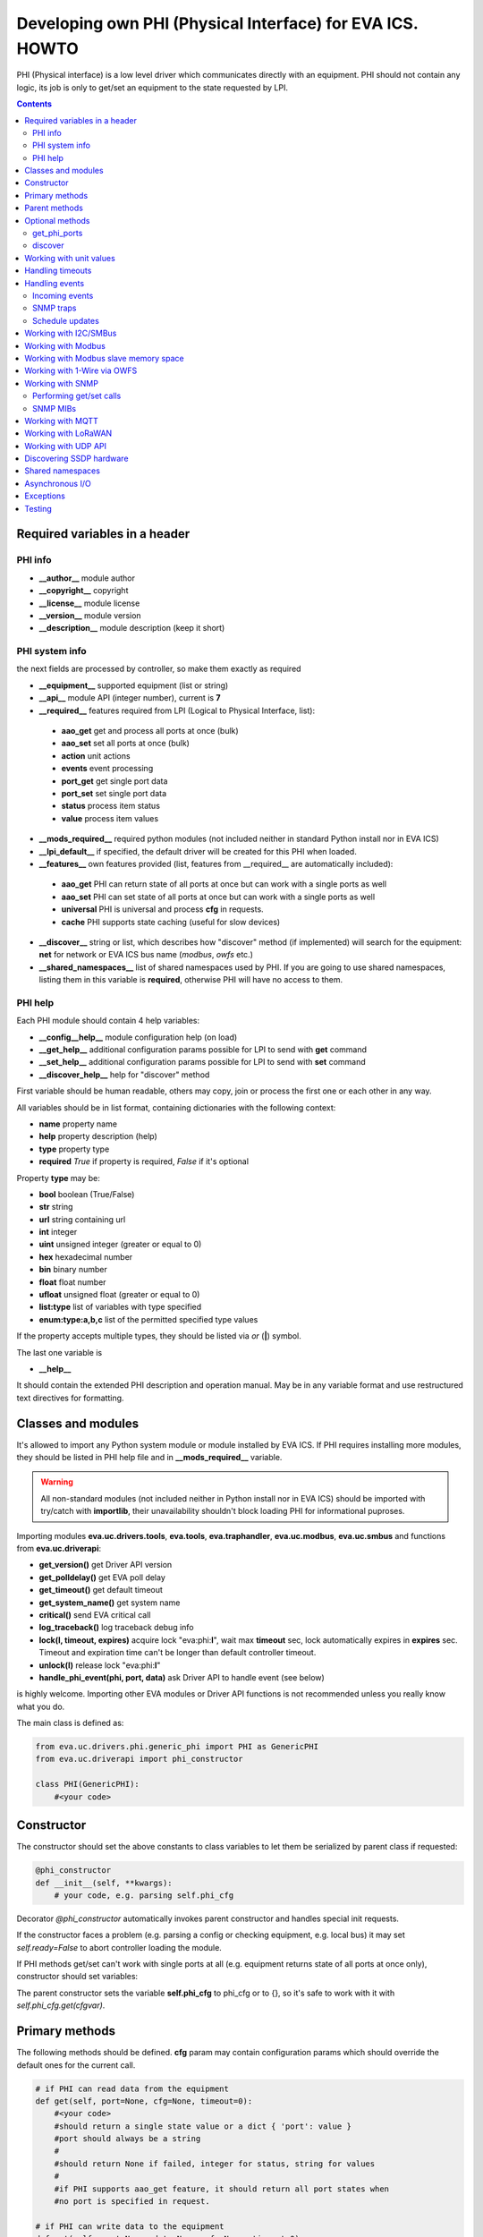 Developing own PHI (Physical Interface) for EVA ICS. HOWTO
**********************************************************

PHI (Physical interface) is a low level driver which communicates directly with
an equipment. PHI should not contain any logic, its job is only to get/set an
equipment to the state requested by LPI.

.. contents::

Required variables in a header
==============================

PHI info
--------

* **__author__**        module author
* **__copyright__**     copyright
* **__license__**       module license
* **__version__**       module version
* **__description__**   module description (keep it short)


PHI system info
---------------

the next fields are processed by controller, so make them exactly as required

* **__equipment__**     supported equipment (list or string)
* **__api__**           module API (integer number), current is **7**

* **__required__**      features required from LPI (Logical to Physical
  Interface, list):

 * **aao_get** get and process all ports at once (bulk)
 * **aao_set** set all ports at once (bulk)
 * **action** unit actions
 * **events** event processing
 * **port_get** get single port data
 * **port_set** set single port data
 * **status** process item status
 * **value** process item values

* **__mods_required__** required python modules (not included neither in
  standard Python install nor in EVA ICS)

* **__lpi_default__** if specified, the default driver will be created for this
  PHI when loaded.

* **__features__**      own features provided (list, features from __required__
  are automatically included):

 * **aao_get** PHI can return state of all ports at once but can work with a
   single ports as well
 * **aao_set** PHI can set state of all ports at once but can work with a
   single ports as well
 * **universal** PHI is universal and process **cfg** in requests.
 * **cache** PHI supports state caching (useful for slow devices)

* **__discover__** string or list, which describes how "discover" method (if
  implemented) will search for the equipment: **net** for network or EVA ICS
  bus name (*modbus*, *owfs* etc.)

* **__shared_namespaces__** list of shared namespaces used by PHI. If you are
  going to use shared namespaces, listing them in this variable is
  **required**, otherwise PHI will have no access to them.

PHI help
--------

Each PHI module should contain 4 help variables:

* **__config__help__** module configuration help (on load)
* **__get_help__** additional configuration params possible for LPI to send
  with **get** command
* **__set_help__** additional configuration params possible for LPI to send
  with **set** command
* **__discover_help__** help for "discover" method

First variable should be human readable, others may copy, join or process the
first one or each other in any way.

All variables should be in list format, containing dictionaries with the
following context:

* **name** property name
* **help** property description (help)
* **type** property type
* **required** *True* if property is required, *False* if it's optional

Property **type** may be:

* **bool** boolean (True/False)
* **str** string
* **url** string containing url
* **int** integer
* **uint** unsigned integer (greater or equal to 0)
* **hex** hexadecimal number
* **bin** binary number
* **float** float number
* **ufloat** unsigned float (greater or equal to 0)
* **list:type** list of variables with type specified
* **enum:type:a,b,c** list of the permitted specified type values

If the property accepts multiple types, they should be listed via *or* (**|**)
symbol.

The last one variable is

* **__help__**

It should contain the extended PHI description and operation manual. May be in
any variable format and use restructured text directives for formatting.

Classes and modules
===================

It's allowed to import any Python system module or module installed by EVA ICS.
If PHI requires installing more modules, they should be listed in PHI help file
and in **__mods_required__** variable.

.. warning::

    All non-standard modules (not included neither in Python install nor in EVA
    ICS) should be imported with try/catch with **importlib**, their
    unavailability shouldn't block loading PHI for informational puproses.

Importing modules **eva.uc.drivers.tools**, **eva.tools**, **eva.traphandler**,
**eva.uc.modbus**, **eva.uc.smbus** and functions from
**eva.uc.driverapi**:

* **get_version()** get Driver API version
* **get_polldelay()** get EVA poll delay
* **get_timeout()** get default timeout
* **get_system_name()** get system name
* **critical()** send EVA critical call
* **log_traceback()** log traceback debug info
* **lock(l, timeout, expires)** acquire lock "eva:phi:**l**", wait max
  **timeout** sec, lock automatically expires in **expires** sec. Timeout and
  expiration time can't be longer than default controller timeout.
* **unlock(l)** release lock "eva:phi:**l**"
* **handle_phi_event(phi, port, data)** ask Driver API to handle event (see
  below)

is highly welcome. Importing other EVA modules or Driver API functions is not
recommended unless you really know what you do.

The main class is defined as:

.. code-block:: python

    from eva.uc.drivers.phi.generic_phi import PHI as GenericPHI
    from eva.uc.driverapi import phi_constructor

    class PHI(GenericPHI):
        #<your code>

Constructor
===========

The constructor should set the above constants to class variables to let them
be serialized by parent class if requested:

.. code-block:: python

    @phi_constructor
    def __init__(self, **kwargs):
        # your code, e.g. parsing self.phi_cfg

Decorator *@phi_constructor* automatically invokes parent constructor and
handles special init requests.

If the constructor faces a problem (e.g. parsing a config or checking
equipment, e.g. local bus) it may set *self.ready=False* to abort controller
loading the module.

If PHI methods get/set can't work with single ports at all (e.g. equipment
returns state of all ports at once only), constructor should set variables:

The parent constructor sets the variable **self.phi_cfg** to phi_cfg or to {},
so it's safe to work with it with *self.phi_cfg.get(cfgvar)*.

Primary methods
===============

The following methods should be defined. **cfg** param may contain
configuration params which should override the default ones for the current
call.

.. code-block:: python

    # if PHI can read data from the equipment
    def get(self, port=None, cfg=None, timeout=0):
        #<your code>
        #should return a single state value or a dict { 'port': value }
        #port should always be a string
        #
        #should return None if failed, integer for status, string for values
        #
        #if PHI supports aao_get feature, it should return all port states when
        #no port is specified in request.
    
    # if PHI can write data to the equipment
    def set(self, port=None, data=None, cfg=None, timeout=0):
        #<your code>
        #should return True (or result) if passed, False or None if failed
        #
        #If PHI supports aao_set feature, it should deal with a list of ports,
        #if no - with a single port only. If both port_set and aao_set are
        #specified in features, PHI should deal with both single port and list
        #of ports

.. note::

    If unit action is called without value, PHI **set** method is called with
    previous known unit value

**port** and **data** may be integers, string, contain lists or be set as None.
PHI should always be ready to any incoming params and handle the missing or
incorrect by itself. If **port** contains a list, **data** always contain a
list too.

**cfg** may contain equipment configuration options. If the driver is
universal, it should handle them properly.

.. warning::

    watch out for the timeout - if it's expired, the controller may crash or be
    forcedly restarted.  Always calculate the remaining time for the external
    calls and return error as soon as it comes closer to expiration.

Method **test** should perform a self-test (equipment test) if cmd=='self',
other methods are variable and may be used e.g. for debugging. If command is
not understood by the method, it's a rule of good taste to return a help text
(dict *{ 'command': 'command help' }*).

.. code-block:: python

    def test(self, cmd=None):
        #<your code>

Method **exec** may be implemented to perform some actions on the equipment,
e.g. changing the equipment settings or manage the firmware. You can implement
any commands in any form you wish using **cmd** and **args** params.

.. code-block:: python

    def exec(self, cmd=None, args=None):
        #<your code>

The method should be used for real commands only, all the tests (e.g. testing
**get** method, obtaining equipment info for testing or informational purposes)
should be implemented in **test**. After the command execution, the method
should return *OK* on success or *FAILED* on failure. If command is not
understood by the method, it's a rule of good taste to return a help text (dict
*{ 'command': 'command help' }*).

The following methods may be used to call or register/unregister anything on
driver load/unload:

.. code-block:: python

    def start(self):
        #<your code>

    def stop(self):
        #<your code>

    def unload(self):
        # called when PHI is unloaded from the controller
        #<your code>


Parent methods
==============

Parent class provides the following useful functions:

* **self.set_cached_state(data)** set driver cached state (any format)
* **self.get_cached_state()** return the state cached before. If the cache is
  expired (self.cache param handled by parent), the method return None

.. warning::

    If *get_cached_state()* method is used, PHI should return a **copy** of
    cached object

All the logging should be done with the following methods:

* **self.log_debug(msg)**
* **self.log_info(msg)**
* **self.log_warning(msg)**
* **self.log_error(msg)**
* **self.log_critical(msg)**
* **self.critical(msg)**

The last two methods do the same, logging an event and calling controller
critical() method.

* **self.get_shared_namespace(namespace_id)** returns namespace object,
  shared between all PHIs.

Optional methods
================

get_phi_ports
-------------

The method should be implemented if you want to let PHI to respond to API
"get_phi_ports" method.

.. code-block:: python

    def get_ports(self):
        #<your code>

The method should return list of dictionaries with "port", "name" and
"description" fields. Are fields are required and should be strings.

If hardware equipment always has fixed amount of ports and they all are used
for the same purpose (e.g. relay), you may use parent function
*generate_port_list*:

.. code-block:: python

        def get_ports(self):
            return self.generate_port_list(
                port_max=16, description='relay port #{}')

        # parent function has the following params:
        # def generate_port_list(
        #       port_min=1, port_max=1, name='port #{}', description='port #{}')

discover
--------

The method should be implemented if you want let PHI to respond to API
"phi_discover" method and should return all supported equipment discovered,
including parameters for PHI loading.

"discover" method should be always implemented as static as it is always called
on module, before PHI is loaded and primary class is created. If PHI implements
discovery, *__discover__* header should always be present in module.

.. code-block:: python

    __discover__ = 'net'

    # ............

        @staticmethod
        def discover(interface=None, timeout=0):
            # interface - network or bus name, can be list or string
            #<your code>

The method should return array of dictionaries, which may contain any fields.
Field *!load* is required and should contain dictionary with PHI loading
params, e.g. *{ 'host': '<ip_of_hardware>' }*.

You may specify result column ordering for EVA ICS interfaces. For that, a
special record:

.. code-block:: python

    [{ '!opt': 'cols', 'value': [<columns>]}]

must be present as first in a result. A special column *'!load'* in a
column list is not required.

Working with unit values
========================

For units, method **get** can return either single integer (*status*) or a
state tuple (*status*, *value*). If *value* is set to *None*, it is ignored
and only status is updated. LPI automatically detects output data and parses
either status or (status, value) pair.

For method **set**, by default data contains either *status* (integer) or a
list of integers only. To accept extended state (*status, value* tuple or a
list of tuples) for **set**, **value** string must be specified in
**__required__** header list variable.

Handling timeouts
=================

Starting from DriverAPI v8, timeout handling can be easily performed with
**timeouter** library (https://github.com/alttch/timeouter). The library is
included into EVA ICS by default and can be imported by any PHI module.

When PHI is executed, timeouter library is already initialized for the running
thread, and you may use its methods:

.. code-block:: python

   import timeouter as to
   from eva.uc.driverapi import log_traceback

   # .........

      def get(self, port=None, cfg=None, timeout=0):
         # Some call requires 3 seconds, abort if we will be out of time
         if not to.has(3): return None
         # does the same
         if to.get() < 3: return None
         try:
            # .... perform some calls
            # calculate timeout for external call:
            # e.g. you must specify timeout for some function, which will
            # perform 3 retries (4 total attempts) to get data from the
            # equipment:
            somefunc(retries=3, timeout=to.get(laps=4))

            # raises eva.exceptions.TimeoutException
            # if timeout has expired
            to.check()
         except:
            log_traceback()
            return None

Parameter **timeout** for *get*/*set* functions is filled for the backward
compatibility.

.. note::

   Allowed timeout is always slightly lower than specified in
   *action_timeout*/*update_timeout*, as some part of time is used to execute
   driver LPI code.

Handling events
===============

Incoming events
---------------

If the equipment sends any event, PHI should ask Driver API to handle it. This
can be done with method

.. code-block:: python

    eva.uc.driverapi.handle_phi_event(phi, port, data)

where:

* **phi** = **self**
* **port** = port, where the event has happened
* **data** = port state values, as much as possible (dict *{'port': state }*)

The controller will call update() method for all items using the caller PHI for
updating, providing LPIs state data to let them process the event with
minimized amount of additional PHI.get() calls.

Value *-1* can be used to set unit error status, value *False* to set sensor
error status.

SNMP traps
----------

First you need to subscribe to EVA trap handler. Import **eva.traphandler** mod
and modify PHI start and stop methods:

.. code-block:: python

    import eva.traphandler

    class PHI(GenericPHI):

        # class code

        def start(self):
            #<your code>
            eva.traphandler.subscribe(self)

        def stop(self):
            #<your code>
            eva.traphandler.unsubscribe(self)

EVA trap handler calls method **process_snmp_trap(data)** for each object
subscribed, so let's create it inside a primary class:

.. code-block:: python

    def process_snmp_trap(self, host, data):
        #<your code>

**host** IP address of the host where SNMP trap is coming from.

**data** a dict with name/value pairs, where name is SNMP numeric OID without a
first dot, and value is always a string. Check if this trap belongs to your
device and perform the required actions. Don't worry about the timeout (except
for the actual reaction time on a trap event) because every method is being
executed in its own thread.

EVA traphandler doesn't care about the method return value and you must process
all the errors by yourself.

Schedule updates
----------------

If the equipment doesn't send any events, PHI can initiate updating the items
by itself. To perform this, PHI should support **aao_get** feature and be
loaded with *update=N* config param. Updates, intervals as well as the whole
update process are handled by parent class.

Working with I2C/SMBus
======================

It's highly recommended to use internal UC locking for I2C bus. Then you can
use any module available to work with I2C/SMBus. As there are a lot of modules
with similar functions, you can choose it on your own. See the code example
below:

.. code-block:: python

    # ...........
    # we'll use smbus2 module in this example
    __mods_required__ = ['smbus2']
    # ...........
    # import i2c locker module
    import eva.uc.i2cbus

    @phi_constructor
    def __init__(self, **kwargs):
        # code
        try:
            self.smbus2 = importlib.import_module('smbus2')
        except:
            self.log_error('unable to load smbus2 python module')
            self.ready = False
            return

    def get(self, port=None, cfg=None, timeout=0):
        if not eva.uc.i2cbus.lock(self.bus):
            self.log_error('unable to lock I2C bus')
            return None
        bus = self.smbus2.SMBus(self.bus)
        # perform some operations, then release the bus for other threads
        eva.i2cbus.release(self.bus)
        return result

All I2C/SMBus exceptions, timeouts and retries should be handled by the code of
your PHI.

Working with Modbus
===================

Working with Modbus is pretty easy. PHIs don't need to care about the Modbus
connection and data exchange at all, everything is managed by **eva.uc.modbus**
module.

.. code-block:: python

    # everything you need is just import module
    import eva.uc.modbus as modbus

    @phi_constructor
    def __init__(self, **kwargs):
        # ....
        # it's recommended to force aao_get in Modbus PHI to let it read states
        # with one modbus request
        self.modbus_port = self.phi_cfg.get('port')
        # check in constructor if the specified modbus port is defined
        if not modbus.is_port(self.modbus_port):
            self.log_error('modbus port ID not specified or invalid')
            self.ready = False
            return
        # store unit id PHI is loaded for
        try:
            self.unit_id = int(self.phi_cfg.get('unit'))
        except:
            self.ready = False
            return

    def get(self, port=None, cfg=None, timeout=0):
        # modbus.get_port(port_id) function returns:
        # False - if port failed to connect,
        # None - if port doesn't exist or may exceed the timeout,
        # 0 - if port is locked and busy,
        # or the port object itself
        mb = modbus.get_port(self.modbus_port, timeout)
        if not mb: return None
        # The port object is a regular pymodbus object
        # (https://pymodbus.readthedocs.io) and supports all pymodbus functions.
        # All the functions are wrapped with EVA modbus module which handles
        # all errors and retry attempts. The ports PHI gets are always in the
        # connected state.
        r = mb.read_coils(0, 16, unit=self.unit_id)
        # Release modbus port as soon as possible to let other components work
        # with it while your PHI is processing the data
        mb.release()
        # result is a regular pymodbus result
        if rr.isError(): return None
        # let's convert 16 coils to 16 port states
        result = {}
        try:
            for i in range(16):
                result[str(i + 1)] = 1 if rr.bits[i] else 0
        except:
            result = None
        return result


The variable **client_type** of the port object (*mb.client_type*) holds the
port type (tcp, udp, rtu, ascii or binary). This can be used to make PHI
work with the equipment of the same type which uses e.g. different registers
for different connection types.


Working with Modbus slave memory space
======================================

Universal Controller can perform basic data processing as Modbus slave, custom
PHI can do this more flexible. E.g. there's temperature sensor, which reports
its value multiplied by 100. As Modbus registers don't support floats, custom
PHI module can listen to the register and automatically divide value by 100
before sending update to UC item.

Multiple items and PHIs can watch the same register and perform data processing
independently.

.. code-block:: python

    import eva.uc.modbus as modbus

    @phi_constructor
    def __init__(self, **kwargs):
    # ....

    def start(self):
        # watch changes of Modbus slave register
        # addr - value from 0 to 9999
        # self.process_modbus - function to process Modbus data
        # register - 'h' for holding (default), 'i' for input,
        #            'c' for coil and 'd' for discrete input
        modbus.register_handler(addr, self.process_modbus, register='h')

    def stop(self):
        # don't forget to unregister handler when PHI is unloaded
        modbus.unregister_handler(addr, self.process_modbus, register='h')

    def process_modbus(self, addr, values):
        # the function is called as soon as watched Modbus register is changed
        # parameters: addr - memory address, values - values written (list)
        #
        # values of holding and input registers are arrays of 2-byte integers
        # values of coils and discrete inputs - arrays of booleans (True/False)
        #
        # as input registers and discrete inputs are read-only for external
        # devices, they can be changed only by another local PHI module or UC
        # itself
        #
        _data = values[0]
        self.log_debug('got data: {} from {}'.format(_data, addr))
        # process the data
        # ...

PHI can also manipulate data in Modbus slave memory blocks manually, to do this
use functions:

.. code-block:: python

    get_data(addr, register='h', count=1)
    # and
    set_data(addr, values, register='h')
    # ("values" should be a list (of unsigned integers or booleans, depending
    # on memory block type)


Working with 1-Wire via OWFS
============================

As EVA ICS has virtual OWFS buses, you don't need to initialize OWFS by
yourself.

Methods available:

* **owfs.is_bus(bus_id)** returns *True* if bus is defined
* **bus = owfs.get_bus(bus_id)** get bus. If locking is defined, the bus becomes
  exclusively locked.
* **bus.read(path, attr)** read equipment attribute value
* **bus.write(path, attr, value)** write equipment attribute value
* **bus.release()** Release bus. As bus may be locked for others, the method
  should be always called immediately after the work with bus is finished.

.. code-block:: python

    # everything you need is just import module
    import eva.uc.owfs as owfs

    @phi_constructor
    def __init__(self, **kwargs):
        # ....
        # it's recommended to force aao_get in Modbus PHI (list it in
        # __required__) to let it read states # with one modbus request
        self.owfs_bus = self.phi_cfg.get('owfs')
        # check in constructor if the specified modbus port is defined
        if not owfs.is_bus(self.owfs_bus):
            self.log_error('owfs bus ID not specified or invalid')
            self.ready = False
            return
        # store path of equipment PHI is loaded for
        self.path = self.phi_cfg.get('path')
        if not self.path:
            self.log_error('owfs path is not specified')
            self.ready = False
            return

    def get(self, port=None, cfg=None, timeout=0):
        bus = owfs.get_bus(self.owfs_bus)
        if not bus: return None
        try:
            value = bus.read(path, 'temperature')
            if not value:
                raise Exception('can not obtain temperature value')
            return {'temperature': value}
        except:
            return None
        finally:
            bus.release()


Working with SNMP
=================

Performing get/set calls
------------------------

EVA ICS has bindings to primary `pysnmp <https://pypi.org/project/pysnmp/>`_
methods, which can be found in *eva.uc.drivers.tools.snmp* module. Pysnmp is a
reach-feature SNMP module and is included in setup by default, however this
module is not recommended to use on a slow hardware in production.

The rule of good taste is to check if alternative (faster) SNMP module is
present (such as e.g. `python3-netsnmp
<https://pypi.org/project/python3-netsnmp/>`_) and use it for a regular get/set
functions instead:

.. code-block:: python

    import eva.uc.drivers.tools.snmp as snmp
    try:
        import netsnmp
    except:
        netsnmp = None

    #....................................
    #....................................
    #....................................

    if netsnmp:
        # ... use netsnmp module
    else:
        # ... use default pysnmp module

.. note::

    It is always better to perform a single getbulk request rather than using
    get/walk SNMP methods.

SNMP MIBs
---------

As PHI is always written for the specific known equipment, there's usually no
need to use SNMP MIBs and dotted number SNMP OIDs are used instead.

If you plan to use SNMP MIBs, you should warn user to download them and place
to the proper location or include MIB directly into PHI code to generate it on
the flow.

Working with MQTT
=================

The best way to work with MQTT is to use EVA ICS notification system
connections. Instead of creating own MQTT connection and manage topics, let EVA
core do its job. If your equipment and EVA ICS use different MQTT servers,
just create new MQTT notifier to equipment server in EVA ICS without any
subscriptions.

.. note::

    If **space** is specified in EVA MQTT notifier, all topics should be
    relative, e.g. if *space=test*, MQTT can send and subscribe only to topics
    below the space level: *equipment1/POWER* will send/subscribe to
    *test/equipment1/POWER*.

Use **eva.uc.drivers.tools.mqtt.MQTT** class to deal with notifiers. If no
notifier_id is specified **eva_1** notifier is used.

.. warning::

    MQTT custom handlers may be started in different threads. Don't forget to
    use locking mechanisms if required.

Let's deal with an equipment which has MQTT topic *topic/POWER* with values
*ON/OFF*:

.. code-block:: python

    # everything you need is just import class
    from eva.uc.drivers.tools.mqtt import MQTT
    # and a function to handle events
    from eva.uc.driverapi import handle_phi_event

    @phi_constructor
    def __init__(self, **kwargs):
    # ....
    self.topic = self.phi_cfg.get('t')
    self.mqtt = MQTT(self.phi_cfg.get('n'))
    self.current_status = { '1': None }
    if self.topic is None or self.mqtt is None:
        self.ready = False

    def get(self, port=None, cfg=None, timeout=0):
        # as we can not query equipment, return saved status instead
        return self.current_status


    def set(self, port=None, data=None, cfg=None, timeout=0):
        # .... check data, prepare
        try:
            state = int(data)
        except:
            return False
        # then use MQTT.send function to send data to desired topic
        self.mqtt.send(self.topic + '/POWER', 'ON' if state else 'OFF')
        return True

    def start(self):
        # register a custom handler for MQTT topic
        self.mqtt.register(self.topic + '/POWER', self.mqtt_handler)

    def stop(self):
        # don't forget to unregister a custom handler when PHI is unloaded
        self.mqtt.unregister(self.topic + '/POWER', self.mqtt_handler)

    def mqtt_state_handler(self, data, topic, qos, retain):
        # update current status
        self.current_status['1'] = 1 if data == 'ON' else 0
        # then handle PHI event
        handle_phi_event(self, 1, self.get())

Working with LoRaWAN
====================

You may use EVA built-in LoRaWAN network server to receive forwarded UDP
packets from LoRa gateways and then parse them in PHI.

.. warning::

    LoRa custom handlers may be started in different threads. Don't forget to
    use locking mechanisms if required.

.. code-block:: python

    import eva.lora as lora

    @phi_constructor
    def __init__(self, **kwargs):
    # ....

    def start(self):
        # subscribe to LoRa server using PHI ID as handler ID
        lora.subscribe(__name__, self.lora_handler)

    def stop(self):
        # don't forget to unsubscribe when PHI is unloaded
        lora.unsubscribe(__name__, self.lora_handler)

    def lora_handler(self, pk, payload, address):
        """
        The handler gets all LoRa packet, sent to UC

        Args:
            pk: full packet payload (dict, decoded from JSON)
            payload: RF packet payload
            address: IP address of the gateway the packet is from
        """
        self.log_debug('got data: {} from {}'.format(payload, address))
        # process the data
        # ...

It's not necessary to send *PUSH_ACK* packets back to LoRa equipment, EVA ICS
UC handles this by itself.

Working with UDP API
====================

You may use EVA UDP API to receive custom UDP packets and then parse them in
PHI. This allows to create various hardware bridges e.g. from 315/433/866 MHz
radio protocols, obtaining radio packets with custom programmed hardware
appliance and then send them to EVA ICS to handle. 

Custom packet format is (\\x = hex):

    \\x01 HANDLER_ID \\x01 DATA

**DATA** is always transmitted to handler in binary format. UDP API encryption,
authentication and batch commands in custom packets are not supported (unless
managed by handler).

.. warning::

    UDP API custom handlers may be started in different threads. Don't forget to
    use locking mechanisms if required.

.. code-block:: python

    import eva.udpapi as udp

    @phi_constructor
    def __init__(self, **kwargs):
    # ....

    def start(self):
        # subscribe to UDP API using PHI ID as handler ID
        udp.subscribe(__name__, self.udp_handler)

    def stop(self):
        # don't forget to unsubscribe when PHI is unloaded
        udp.unsubscribe(__name__, self.udp_handler)

    def udp_handler(self, data, address):
        _data = data.decode()
        self.log_debug('got data: {} from {}'.format(_data, address))
        # process the data
        # ...

Discovering SSDP hardware
=========================

If "discover" method is implemented and discovers hardware equipment via SSDP,
driver tool can be used:

.. code-block:: python

    def discover(interface=None, timeout=0):
        import eva.uc.drivers.tools.ssdp as ssdp
        result = ssdp.discover(
            'upnp:all',
            interface=interface,
            timeout=timeout,
            discard_headers=[
                'Cache-control', 'Ext', 'Location', 'Host'
            ])
        # if upnp:all is used - filter result to leave only supported hardware

    # eva.uc.drivers.tools.ssdp.discover function has the following params:
    # def discover(st,
    #             ip='239.255.255.250',
    #             port=1900,
    #             mx=True,
    #             interface=None,
    #             trailing_crlf=True,
    #             parse_data=True,
    #             discard_headers=['Cache-control', 'Host'],
    #             timeout=None)
    # where
    #   mx                  send MX header or not
    #   trailing_crlf       append trailing CR/LF at the end of request
    #   parse_data          try parsing data automatically
    #   discard_headers     discard specified headers if data is parsed


Shared namespaces
=================

Some equipment modules or system libraries don't allow to retake ownership on
the particular device once it's initialized until the process restart. As the
result, *phi reload* and *phi set* (*set* command reloads PHI module with the
new params) methods for such devices will not work.

There are tons of libraries and buses and we can not integrate everything in
EVA ICS to provide native functions. For that, we offer you to use shared
namespaces.

Shared namespace is a simple object, shared between all PHIs in system.
Namespace ids you plan to use should be always listed in
**__shared_namespaces__** module header.

After, you can obtain shared namespace at any time, by calling
*self.get_shared_namespace(namespace_id)*.

Namespace object methods:

* **has(obj_id)** returns *True* if namespace has specified object
* **set(obj_id, val)** set namespace object to the specified value *
  **get(obj_id, default=None)** get namespace object, set it to *default* value
  if doesn't exist.
* **locker** *threading.RLock()* object which can be used to safely manipulate
  objects inside namespace.

.. warning::

    Don't manipulate thread-unsafe objects inside namespace without
    thread-locking.

Example:

.. code-block:: python

    __shared_namespaces__ = ['gpiozero']

    # ......

    ns = self.get_shared_namespace('gpiozero')
    with ns.locker:
        d_id = 'port_'.format(port)
        if ns.has(d_id):
            gpio_device = ns.get(d_id)
        else:
            gpio_device = gpiozero.DigitalOutputDevice(port)
            ns.set(d_id, gpio_device)


Asynchronous I/O
================

Calls to PHIs are always synchronous. If equipment can set multiple ports at
once or PHI can provide asynchronous features itself, it should have
*aao_get*/*aao_set* in *__features__* or *__required__* lists.

The difference between last two is that *__required__* **requires** parent LPI
to have a feature for working with multiple ports at once and PHI get/set
methods always get list of ports/data.

While *__features__* **allows** LPI to send multi-port command, however it can
be single as well. In this case get/set methods of PHI should manually check
incoming data format (single value or list).

You, as PHI developer, always choose by yourself the way how to work with
multiple hardware ports at once: get/set multiple registers or special "group"
registers (e.g.  for Modbus or SNMP), use asynchronous HTTP API calls or launch
multiple threads. However, using *aao_get*/*aao_set* is always good practice
and recommended if possible.


Exceptions
==========

The methods of PHI should not raise any exceptions and handle/log all errors by
themselves.


Testing
=======

Use **bin/test-phi** command-line tool to perform PHI module tests. The tool
requires test scenario file, which may contain the following functions:

* **debug()** turn on debug mode (verbose output), equal to *-D* command-line
  option

* **nodebug()** turn off debug mode

* **modbus(params)** create virtual Modbus port with ID *default*

* **load(phi_mod, phi_cfg=None)** load PHI module for tests. PHI cfg may be
  specified either as string or as dictionary

* **get(port=None, cfg=None, timeout=None)** call PHI **get** function

* **set(port=None, data=None, cfg=None, timeout=None)** call PHI **set**
  function

* **test(cmd=None)** call PHI **test** function

* **exec(cmd=None, args=None)** call PHI **exec** function

* **sleep(seconds)** delay execution for a given number of seconds (alias for
  *time.sleep*)

additionally, each function automatically prints the result. Test scenario is
actually a Python code and may contain any Python logic, additional module
imports etc.

Example test scenario. Let's test *dae_ro16_modbus* module:

.. code-block:: python

    debug()
    modbus('tcp:192.168.55.11:502')
    load('dae_ro16_modbus', 'port=default,unit=1')
    if test('self') != 'OK': exit(1)
    set(port=2,data=1)
    set(port=5,data=1)
    get()
    set(port=2,data=0)

